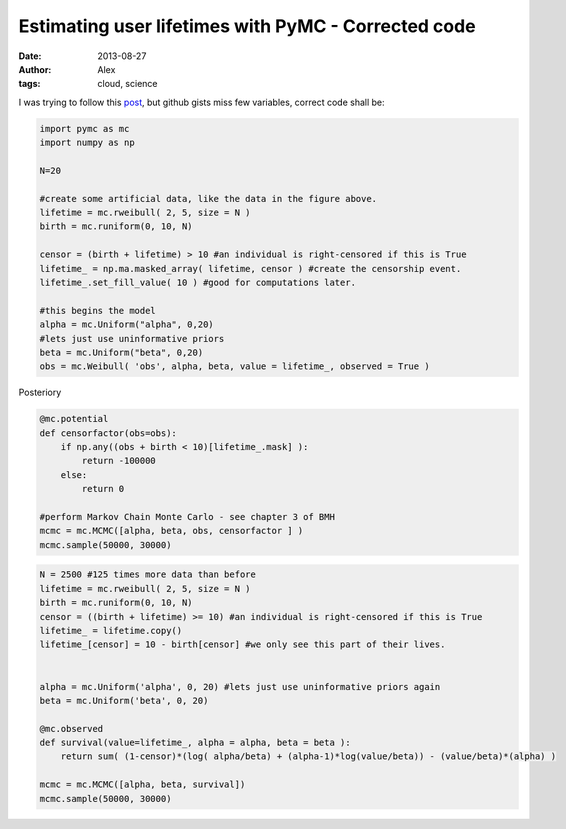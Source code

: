 Estimating user lifetimes with PyMC - Corrected code
#####################################################
:date: 2013-08-27 
:author: Alex
:tags: cloud, science 

I was trying to follow this `post`_, but github gists miss few variables, correct code shall be:

.. code:: python

	import pymc as mc
	import numpy as np

	N=20

	#create some artificial data, like the data in the figure above. 
	lifetime = mc.rweibull( 2, 5, size = N ) 
	birth = mc.runiform(0, 10, N)
	 
	censor = (birth + lifetime) > 10 #an individual is right-censored if this is True 
	lifetime_ = np.ma.masked_array( lifetime, censor ) #create the censorship event. 
	lifetime_.set_fill_value( 10 ) #good for computations later.
	 
	#this begins the model 
	alpha = mc.Uniform("alpha", 0,20) 
	#lets just use uninformative priors 
	beta = mc.Uniform("beta", 0,20) 
	obs = mc.Weibull( 'obs', alpha, beta, value = lifetime_, observed = True )




Posteriory 


.. code:: python

	@mc.potential
	def censorfactor(obs=obs): 
	    if np.any((obs + birth < 10)[lifetime_.mask] ): 
	        return -100000
	    else:
	        return 0
	 
	#perform Markov Chain Monte Carlo - see chapter 3 of BMH
	mcmc = mc.MCMC([alpha, beta, obs, censorfactor ] )
	mcmc.sample(50000, 30000)



.. code:: python 

	N = 2500 #125 times more data than before
	lifetime = mc.rweibull( 2, 5, size = N )
	birth = mc.runiform(0, 10, N)
	censor = ((birth + lifetime) >= 10) #an individual is right-censored if this is True 
	lifetime_ = lifetime.copy()
	lifetime_[censor] = 10 - birth[censor] #we only see this part of their lives.
	 
	 
	alpha = mc.Uniform('alpha', 0, 20) #lets just use uninformative priors again
	beta = mc.Uniform('beta', 0, 20)
	 
	@mc.observed
	def survival(value=lifetime_, alpha = alpha, beta = beta ):
	    return sum( (1-censor)*(log( alpha/beta) + (alpha-1)*log(value/beta)) - (value/beta)*(alpha) )
	 
	mcmc = mc.MCMC([alpha, beta, survival])
	mcmc.sample(50000, 30000)




.. _post: http://blog.yhathq.com/posts/estimating-user-lifetimes-with-pymc.html